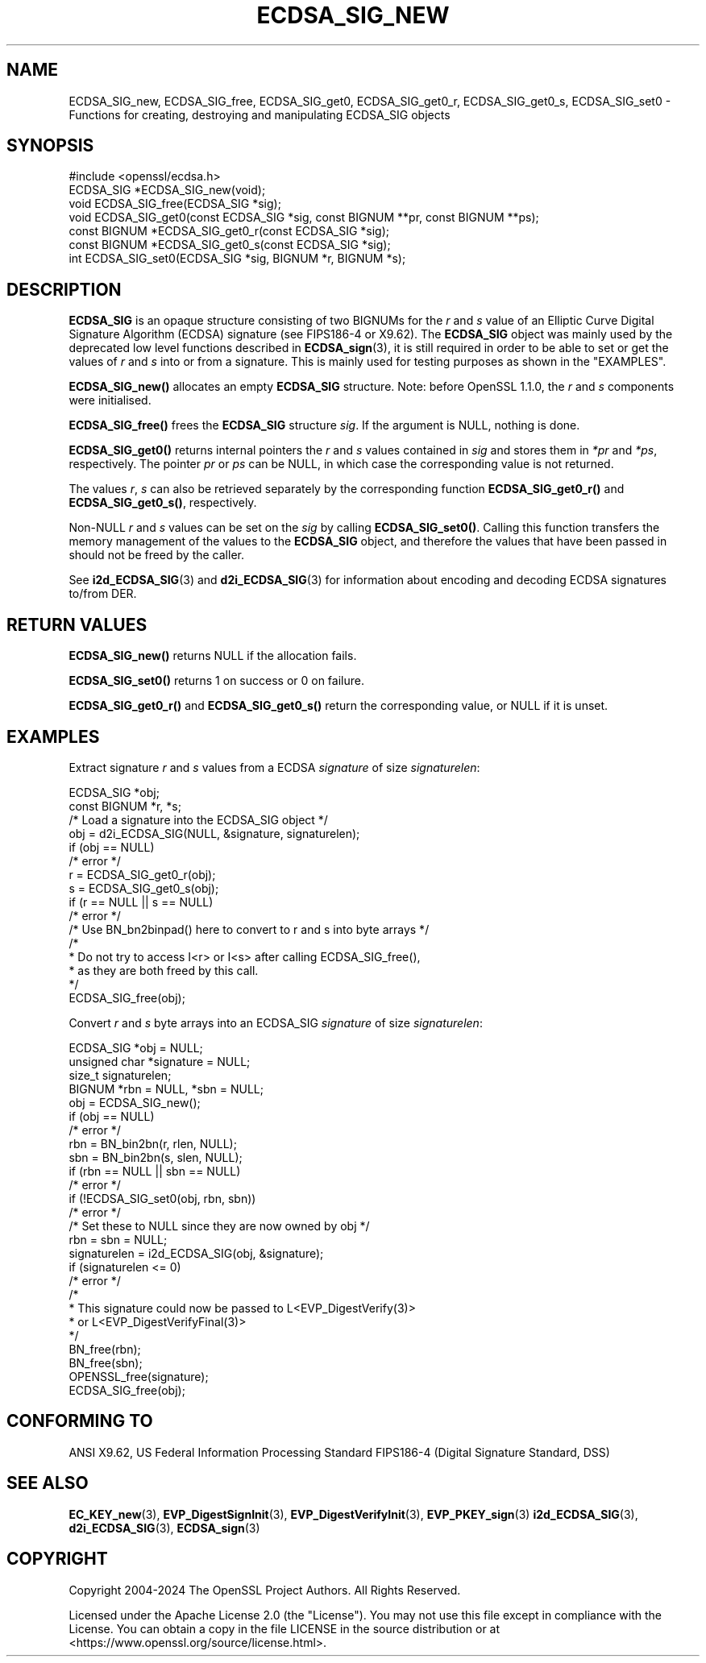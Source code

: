 .\" -*- mode: troff; coding: utf-8 -*-
.\" Automatically generated by Pod::Man 5.01 (Pod::Simple 3.43)
.\"
.\" Standard preamble:
.\" ========================================================================
.de Sp \" Vertical space (when we can't use .PP)
.if t .sp .5v
.if n .sp
..
.de Vb \" Begin verbatim text
.ft CW
.nf
.ne \\$1
..
.de Ve \" End verbatim text
.ft R
.fi
..
.\" \*(C` and \*(C' are quotes in nroff, nothing in troff, for use with C<>.
.ie n \{\
.    ds C` ""
.    ds C' ""
'br\}
.el\{\
.    ds C`
.    ds C'
'br\}
.\"
.\" Escape single quotes in literal strings from groff's Unicode transform.
.ie \n(.g .ds Aq \(aq
.el       .ds Aq '
.\"
.\" If the F register is >0, we'll generate index entries on stderr for
.\" titles (.TH), headers (.SH), subsections (.SS), items (.Ip), and index
.\" entries marked with X<> in POD.  Of course, you'll have to process the
.\" output yourself in some meaningful fashion.
.\"
.\" Avoid warning from groff about undefined register 'F'.
.de IX
..
.nr rF 0
.if \n(.g .if rF .nr rF 1
.if (\n(rF:(\n(.g==0)) \{\
.    if \nF \{\
.        de IX
.        tm Index:\\$1\t\\n%\t"\\$2"
..
.        if !\nF==2 \{\
.            nr % 0
.            nr F 2
.        \}
.    \}
.\}
.rr rF
.\" ========================================================================
.\"
.IX Title "ECDSA_SIG_NEW 3ossl"
.TH ECDSA_SIG_NEW 3ossl 2025-04-08 3.5.0 OpenSSL
.\" For nroff, turn off justification.  Always turn off hyphenation; it makes
.\" way too many mistakes in technical documents.
.if n .ad l
.nh
.SH NAME
ECDSA_SIG_new, ECDSA_SIG_free,
ECDSA_SIG_get0, ECDSA_SIG_get0_r, ECDSA_SIG_get0_s, ECDSA_SIG_set0
\&\- Functions for creating, destroying and manipulating ECDSA_SIG objects
.SH SYNOPSIS
.IX Header "SYNOPSIS"
.Vb 1
\& #include <openssl/ecdsa.h>
\&
\& ECDSA_SIG *ECDSA_SIG_new(void);
\& void ECDSA_SIG_free(ECDSA_SIG *sig);
\& void ECDSA_SIG_get0(const ECDSA_SIG *sig, const BIGNUM **pr, const BIGNUM **ps);
\& const BIGNUM *ECDSA_SIG_get0_r(const ECDSA_SIG *sig);
\& const BIGNUM *ECDSA_SIG_get0_s(const ECDSA_SIG *sig);
\& int ECDSA_SIG_set0(ECDSA_SIG *sig, BIGNUM *r, BIGNUM *s);
.Ve
.SH DESCRIPTION
.IX Header "DESCRIPTION"
\&\fBECDSA_SIG\fR is an opaque structure consisting of two BIGNUMs for the
\&\fIr\fR and \fIs\fR value of an Elliptic Curve Digital Signature Algorithm (ECDSA) signature
(see FIPS186\-4 or X9.62).
The \fBECDSA_SIG\fR object was mainly used by the deprecated low level functions described in
\&\fBECDSA_sign\fR\|(3), it is still required in order to be able to set or get the values of
\&\fIr\fR and \fIs\fR into or from a signature. This is mainly used for testing purposes as shown
in the "EXAMPLES".
.PP
\&\fBECDSA_SIG_new()\fR allocates an empty \fBECDSA_SIG\fR structure.
Note: before OpenSSL 1.1.0, the \fIr\fR and \fIs\fR components were initialised.
.PP
\&\fBECDSA_SIG_free()\fR frees the \fBECDSA_SIG\fR structure \fIsig\fR.
If the argument is NULL, nothing is done.
.PP
\&\fBECDSA_SIG_get0()\fR returns internal pointers the \fIr\fR and \fIs\fR values contained
in \fIsig\fR and stores them in \fI*pr\fR and \fI*ps\fR, respectively.
The pointer \fIpr\fR or \fIps\fR can be NULL, in which case the corresponding value
is not returned.
.PP
The values \fIr\fR, \fIs\fR can also be retrieved separately by the corresponding
function \fBECDSA_SIG_get0_r()\fR and \fBECDSA_SIG_get0_s()\fR, respectively.
.PP
Non-NULL \fIr\fR and \fIs\fR values can be set on the \fIsig\fR by calling
\&\fBECDSA_SIG_set0()\fR. Calling this function transfers the memory management of the
values to the \fBECDSA_SIG\fR object, and therefore the values that have been
passed in should not be freed by the caller.
.PP
See \fBi2d_ECDSA_SIG\fR\|(3) and \fBd2i_ECDSA_SIG\fR\|(3) for information about encoding
and decoding ECDSA signatures to/from DER.
.SH "RETURN VALUES"
.IX Header "RETURN VALUES"
\&\fBECDSA_SIG_new()\fR returns NULL if the allocation fails.
.PP
\&\fBECDSA_SIG_set0()\fR returns 1 on success or 0 on failure.
.PP
\&\fBECDSA_SIG_get0_r()\fR and \fBECDSA_SIG_get0_s()\fR return the corresponding value,
or NULL if it is unset.
.SH EXAMPLES
.IX Header "EXAMPLES"
Extract signature \fIr\fR and \fIs\fR values from a ECDSA \fIsignature\fR
of size \fIsignaturelen\fR:
.PP
.Vb 2
\& ECDSA_SIG *obj;
\& const BIGNUM *r, *s;
\&
\& /* Load a signature into the ECDSA_SIG object */
\& obj = d2i_ECDSA_SIG(NULL, &signature, signaturelen);
\& if (obj == NULL)
\&     /* error */
\&
\& r = ECDSA_SIG_get0_r(obj);
\& s = ECDSA_SIG_get0_s(obj);
\& if (r == NULL || s == NULL)
\&     /* error */
\&
\& /* Use BN_bn2binpad() here to convert to r and s into byte arrays */
\&
\& /*
\&  * Do not try to access I<r> or I<s> after calling ECDSA_SIG_free(),
\&  * as they are both freed by this call.
\&  */
\& ECDSA_SIG_free(obj);
.Ve
.PP
Convert \fIr\fR and \fIs\fR byte arrays into an ECDSA_SIG \fIsignature\fR of
size \fIsignaturelen\fR:
.PP
.Vb 4
\& ECDSA_SIG *obj = NULL;
\& unsigned char *signature = NULL;
\& size_t signaturelen;
\& BIGNUM *rbn = NULL, *sbn = NULL;
\&
\& obj = ECDSA_SIG_new();
\& if (obj == NULL)
\&     /* error */
\& rbn = BN_bin2bn(r, rlen, NULL);
\& sbn = BN_bin2bn(s, slen, NULL);
\& if (rbn == NULL || sbn == NULL)
\&     /* error */
\&
\& if (!ECDSA_SIG_set0(obj, rbn, sbn))
\&     /* error */
\& /* Set these to NULL since they are now owned by obj */
\& rbn = sbn = NULL;
\&
\& signaturelen = i2d_ECDSA_SIG(obj, &signature);
\& if (signaturelen <= 0)
\&     /* error */
\&
\& /*
\&  * This signature could now be passed to L<EVP_DigestVerify(3)>
\&  * or L<EVP_DigestVerifyFinal(3)>
\&  */
\&
\& BN_free(rbn);
\& BN_free(sbn);
\& OPENSSL_free(signature);
\& ECDSA_SIG_free(obj);
.Ve
.SH "CONFORMING TO"
.IX Header "CONFORMING TO"
ANSI X9.62,
US Federal Information Processing Standard FIPS186\-4
(Digital Signature Standard, DSS)
.SH "SEE ALSO"
.IX Header "SEE ALSO"
\&\fBEC_KEY_new\fR\|(3),
\&\fBEVP_DigestSignInit\fR\|(3),
\&\fBEVP_DigestVerifyInit\fR\|(3),
\&\fBEVP_PKEY_sign\fR\|(3)
\&\fBi2d_ECDSA_SIG\fR\|(3),
\&\fBd2i_ECDSA_SIG\fR\|(3),
\&\fBECDSA_sign\fR\|(3)
.SH COPYRIGHT
.IX Header "COPYRIGHT"
Copyright 2004\-2024 The OpenSSL Project Authors. All Rights Reserved.
.PP
Licensed under the Apache License 2.0 (the "License").  You may not use
this file except in compliance with the License.  You can obtain a copy
in the file LICENSE in the source distribution or at
<https://www.openssl.org/source/license.html>.

